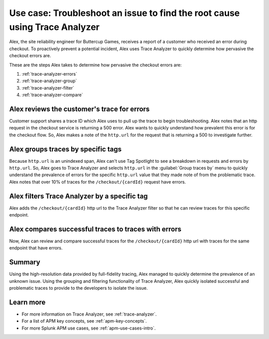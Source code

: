 .. _apm-use-case-trace-analyzer:

Use case: Troubleshoot an issue to find the root cause using Trace Analyzer
************************************************************************************

.. meta::
    :description: To identify the cause and prevalence of an issue, Alex uses Trace Analyzer to explore APM data from wide trends down to single traces. 

Alex, the site reliability engineer for Buttercup Games, receives a report of a customer who received an error during checkout. To proactively prevent a potential incident, Alex uses Trace Analyzer to quickly determine how pervasive the checkout errors are. 


These are the steps Alex takes to determine how pervasive the checkout errors are:

#. :ref:`trace-analyzer-errors`
#. :ref:`trace-analyzer-group`
#. :ref:`trace-analyzer-filter`
#. :ref:`trace-analyzer-compare`

.. _trace-analyzer-errors:

Alex reviews the customer's trace for errors
===============================================

Customer support shares a trace ID which Alex uses to pull up the trace to begin troubleshooting. Alex notes that an http request in the checkout service is returning a 500 error. Alex wants to quickly understand how prevalent this error is for the checkout flow. So, Alex makes a note of the ``http.url`` for the request that is returning a 500 to investigate further. 

.. _trace-analyzer-group:

Alex groups traces by specific tags
=====================================

Because ``http.url`` is an unindexed span, Alex can't use Tag Spotlight to see a breakdown in requests and errors by ``http.url``. So, Alex goes to Trace Analyzer and selects ``http.url`` in the :guilabel:`Group traces by` menu to quickly understand the prevalence of errors for the specific ``http.url`` value that they made note of from the problematic trace. Alex notes that over 10% of traces for the ``/checkout/{cardId}`` request have errors. 

..  image:: /_images/apm/apm-use-cases/TraceAnalyzerGroup.png
    :width: 95%
    :alt: This screenshot shows the Group traces by option and the resulting grouped metrics in Trace Analyzer 

.. _trace-analyzer-filter:

Alex filters Trace Analyzer by a specific tag
==============================================

Alex adds the ``/checkout/{cardId}`` http url to the Trace Analyzer filter so that he can review traces for this specific endpoint.

..  image:: /_images/apm/apm-use-cases/TraceAnalyzerFilter.png
    :width: 60%
    :alt: This screenshot shows the option to add a value to the filter for Trace Analyzer from the Group Metrics tab

.. _trace-analyzer-compare:

Alex compares successful traces to traces with errors
=========================================================

Now, Alex can review and compare successful traces for the ``/checkout/{cardId}`` http url with traces for the same endpoint that have errors. 

..  image:: /_images/apm/apm-use-cases/TraceAnalyzerCompare.png
    :width: 95%
    :alt: This screenshot a filtered view of Trace Analyzer

Summary
====================================================================================

Using the high-resolution data provided by full-fidelity tracing, Alex managed to quickly determine the prevalence of an unknown issue. Using the grouping and filtering functionality of Trace Analyzer, Alex quickly isolated successful and problematic traces to provide to the developers to isolate the issue. 

Learn more
===============

- For more information on Trace Analyzer, see :ref:`trace-analyzer`.
- For a list of APM key concepts, see :ref:`apm-key-concepts`.
- For more Splunk APM use cases, see :ref:`apm-use-cases-intro`.